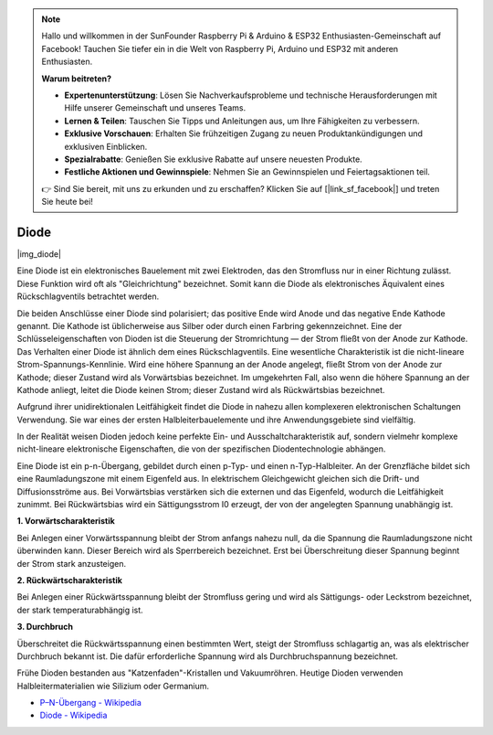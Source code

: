 .. note::

    Hallo und willkommen in der SunFounder Raspberry Pi & Arduino & ESP32 Enthusiasten-Gemeinschaft auf Facebook! Tauchen Sie tiefer ein in die Welt von Raspberry Pi, Arduino und ESP32 mit anderen Enthusiasten.

    **Warum beitreten?**

    - **Expertenunterstützung**: Lösen Sie Nachverkaufsprobleme und technische Herausforderungen mit Hilfe unserer Gemeinschaft und unseres Teams.
    - **Lernen & Teilen**: Tauschen Sie Tipps und Anleitungen aus, um Ihre Fähigkeiten zu verbessern.
    - **Exklusive Vorschauen**: Erhalten Sie frühzeitigen Zugang zu neuen Produktankündigungen und exklusiven Einblicken.
    - **Spezialrabatte**: Genießen Sie exklusive Rabatte auf unsere neuesten Produkte.
    - **Festliche Aktionen und Gewinnspiele**: Nehmen Sie an Gewinnspielen und Feiertagsaktionen teil.

    👉 Sind Sie bereit, mit uns zu erkunden und zu erschaffen? Klicken Sie auf [|link_sf_facebook|] und treten Sie heute bei!

.. _cpn_diode:

Diode
=================

|img_diode|

Eine Diode ist ein elektronisches Bauelement mit zwei Elektroden, das den Stromfluss nur in einer Richtung zulässt. Diese Funktion wird oft als "Gleichrichtung" bezeichnet. Somit kann die Diode als elektronisches Äquivalent eines Rückschlagventils betrachtet werden.

Die beiden Anschlüsse einer Diode sind polarisiert; das positive Ende wird Anode und das negative Ende Kathode genannt. Die Kathode ist üblicherweise aus Silber oder durch einen Farbring gekennzeichnet. Eine der Schlüsseleigenschaften von Dioden ist die Steuerung der Stromrichtung — der Strom fließt von der Anode zur Kathode. Das Verhalten einer Diode ist ähnlich dem eines Rückschlagventils. Eine wesentliche Charakteristik ist die nicht-lineare Strom-Spannungs-Kennlinie. Wird eine höhere Spannung an der Anode angelegt, fließt Strom von der Anode zur Kathode; dieser Zustand wird als Vorwärtsbias bezeichnet. Im umgekehrten Fall, also wenn die höhere Spannung an der Kathode anliegt, leitet die Diode keinen Strom; dieser Zustand wird als Rückwärtsbias bezeichnet.

Aufgrund ihrer unidirektionalen Leitfähigkeit findet die Diode in nahezu allen komplexeren elektronischen Schaltungen Verwendung. Sie war eines der ersten Halbleiterbauelemente und ihre Anwendungsgebiete sind vielfältig.

In der Realität weisen Dioden jedoch keine perfekte Ein- und Ausschaltcharakteristik auf, sondern vielmehr komplexe nicht-lineare elektronische Eigenschaften, die von der spezifischen Diodentechnologie abhängen.

Eine Diode ist ein p-n-Übergang, gebildet durch einen p-Typ- und einen n-Typ-Halbleiter. An der Grenzfläche bildet sich eine Raumladungszone mit einem Eigenfeld aus. In elektrischem Gleichgewicht gleichen sich die Drift- und Diffusionsströme aus. Bei Vorwärtsbias verstärken sich die externen und das Eigenfeld, wodurch die Leitfähigkeit zunimmt. Bei Rückwärtsbias wird ein Sättigungsstrom I0 erzeugt, der von der angelegten Spannung unabhängig ist.

**1. Vorwärtscharakteristik**

Bei Anlegen einer Vorwärtsspannung bleibt der Strom anfangs nahezu null, da die Spannung die Raumladungszone nicht überwinden kann. Dieser Bereich wird als Sperrbereich bezeichnet. Erst bei Überschreitung dieser Spannung beginnt der Strom stark anzusteigen.

**2. Rückwärtscharakteristik**

Bei Anlegen einer Rückwärtsspannung bleibt der Stromfluss gering und wird als Sättigungs- oder Leckstrom bezeichnet, der stark temperaturabhängig ist.

**3. Durchbruch**

Überschreitet die Rückwärtsspannung einen bestimmten Wert, steigt der Stromfluss schlagartig an, was als elektrischer Durchbruch bekannt ist. Die dafür erforderliche Spannung wird als Durchbruchspannung bezeichnet.

Frühe Dioden bestanden aus "Katzenfaden"-Kristallen und Vakuumröhren. Heutige Dioden verwenden Halbleitermaterialien wie Silizium oder Germanium.

* `P–N-Übergang - Wikipedia <https://de.wikipedia.org/wiki/Pn-Übergang>`_
 
* `Diode - Wikipedia <https://de.wikipedia.org/wiki/Diode>`_
